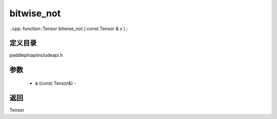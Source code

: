.. _cn_api_paddle_experimental_bitwise_not:

bitwise_not
-------------------------------

..cpp: function::Tensor bitwise_not ( const Tensor & x ) ;

定义目录
:::::::::::::::::::::
paddle\phi\api\include\api.h

参数
:::::::::::::::::::::
	- **x** (const Tensor&) - 



返回
:::::::::::::::::::::
Tensor
